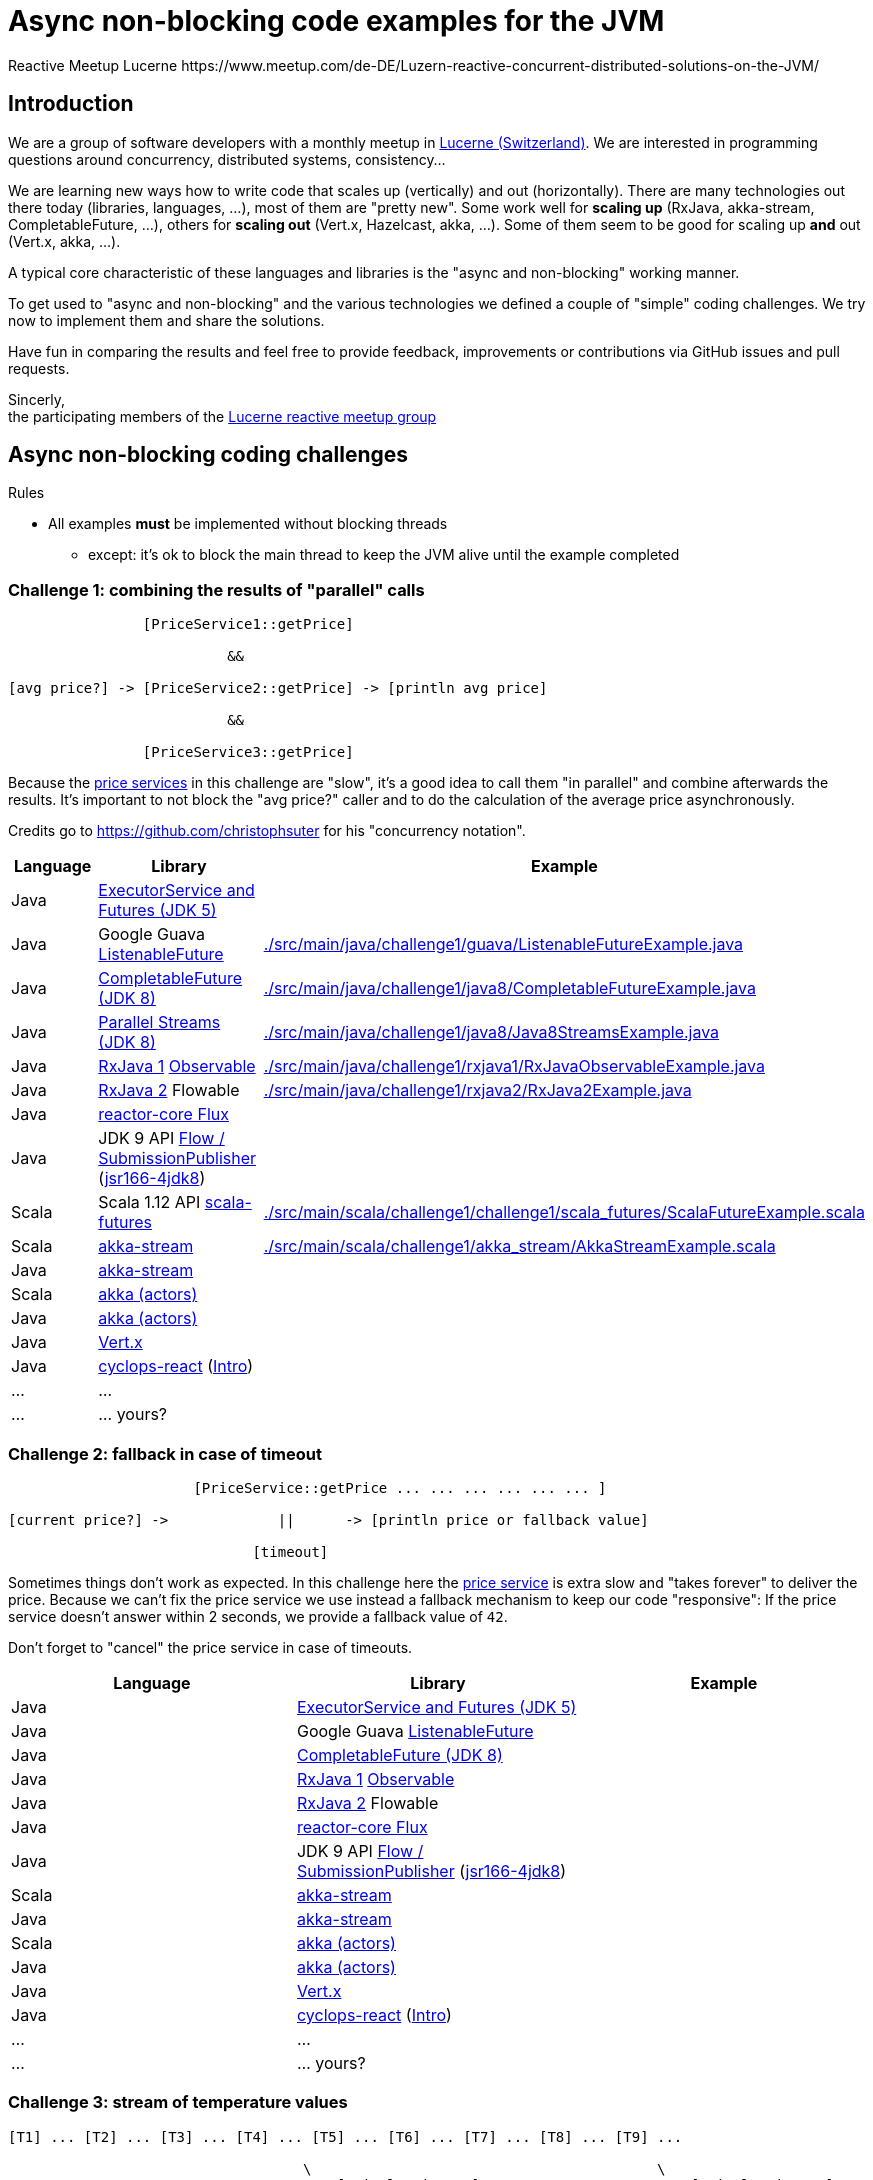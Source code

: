 = Async non-blocking code examples for the JVM
Reactive Meetup Lucerne https://www.meetup.com/de-DE/Luzern-reactive-concurrent-distributed-solutions-on-the-JVM/
:imagesdir: ./docs

== Introduction

We are a group of software developers with a monthly meetup in https://goo.gl/maps/NpfJhDWsCnw[Lucerne (Switzerland)].
We are interested in programming questions around concurrency, distributed systems, consistency...

We are learning new ways how to write code that scales up (vertically) and out (horizontally).
There are many technologies out there today (libraries, languages, ...), most of them are "pretty new".
Some work well for *scaling up* (RxJava, akka-stream, CompletableFuture, ...), others for *scaling out* (Vert.x, Hazelcast, akka, ...).
Some of them seem to be good for scaling up *and* out (Vert.x, akka, ...).

A typical core characteristic of these languages and libraries is the "async and non-blocking" working manner.

To get used to "async and non-blocking" and the various technologies we defined a couple of "simple" coding challenges.
We try now to implement them and share the solutions.

Have fun in comparing the results and feel free to provide feedback, improvements or contributions via GitHub issues and pull requests.

Sincerly, +
the participating members of the https://www.meetup.com/de-DE/Luzern-reactive-concurrent-distributed-solutions-on-the-JVM/[Lucerne reactive meetup group]


== Async non-blocking coding challenges

Rules

* All examples *must* be implemented without blocking threads
** except: it's ok to block the main thread to keep the JVM alive until the example completed

=== Challenge 1: combining the results of "parallel" calls

....

                [PriceService1::getPrice]

                          &&

[avg price?] -> [PriceService2::getPrice] -> [println avg price]

                          &&

                [PriceService3::getPrice]


....

Because the link:./src/main/java/externalLegacyCodeNotUnderOurControl/PriceService.java[price services] in this challenge are "slow", it's a good idea to call them "in parallel" and combine afterwards the results.
It's important to not block the "avg price?" caller and to do the calculation of the average price asynchronously.

Credits go to https://github.com/christophsuter for his "concurrency notation".

|===
| Language | Library | Example

| Java
| https://docs.oracle.com/javase/tutorial/essential/concurrency/exinter.html[ExecutorService and Futures (JDK 5)]
|

| Java
| Google Guava https://github.com/google/guava/wiki/ListenableFutureExplained[ListenableFuture]
| link:./src/main/java/challenge1/guava/ListenableFutureExample.java[]

| Java
| https://docs.oracle.com/javase/8/docs/api/java/util/concurrent/CompletableFuture.html[CompletableFuture (JDK 8)]
| link:./src/main/java/challenge1/java8/CompletableFutureExample.java[]

| Java
| http://www.oracle.com/technetwork/articles/java/ma14-java-se-8-streams-2177646.html[Parallel Streams (JDK 8)]
| link:./src/main/java/challenge1/java8/Java8StreamsExample.java[]

| Java
| https://github.com/ReactiveX/RxJava[RxJava 1] http://reactivex.io/documentation/observable.html[Observable]
| link:./src/main/java/challenge1/rxjava1/RxJavaObservableExample.java[]

| Java
| https://github.com/ReactiveX/RxJava/wiki/What's-different-in-2.0[RxJava 2] Flowable
| link:./src/main/java/challenge1/rxjava2/RxJava2Example.java[]

| Java
| https://github.com/reactor/reactor-core[reactor-core Flux]
|

| Java
| JDK 9 API http://jsr166-concurrency.10961.n7.nabble.com/jdk9-Candidate-classes-Flow-and-SubmissionPublisher-td11967.html[Flow / SubmissionPublisher] (http://g.oswego.edu/dl/concurrency-interest[jsr166-4jdk8])
|

| Scala
| Scala 1.12 API http://www.scala-lang.org/api/current/[scala-futures]
| link:./src/main/scala/challenge1/challenge1/scala_futures/ScalaFutureExample.scala[]

| Scala
| http://doc.akka.io/docs/akka/2.4/scala/stream/index.html[akka-stream]
| link:./src/main/scala/challenge1/akka_stream/AkkaStreamExample.scala[]

| Java
| http://doc.akka.io/docs/akka/2.4/java/stream/index.html[akka-stream]
|

| Scala
| http://doc.akka.io/docs/akka/2.4/scala/index-actors.html[akka (actors)]
|

| Java
| http://doc.akka.io/docs/akka/2.4/java/index-actors.html[akka (actors)]
|

| Java
| http://vertx.io/docs/vertx-core/java/[Vert.x]
|

| Java
| https://github.com/aol/cyclops-react[cyclops-react] (https://blog.jooq.org/2016/05/12/cyclops-react-organises-the-cambrian-explosion-of-java-8-libraries[Intro])
|

| ...
| ...
|

| ...
| ... yours?
|
|===

=== Challenge 2: fallback in case of timeout

....

                      [PriceService::getPrice ... ... ... ... ... ... ]

[current price?] ->             ||      -> [println price or fallback value]

                             [timeout]

....

Sometimes things don't work as expected. In this challenge here the link:./src/main/java/externalLegacyCodeNotUnderOurControl/PriceService.java[price service] is extra slow and "takes forever"
to deliver the price. Because we can't fix the price service we use instead a fallback mechanism to keep our code "responsive":
If the price service doesn't answer within 2 seconds, we provide a fallback value of `42`.

Don't forget to "cancel" the price service in case of timeouts.

|===
| Language | Library | Example

| Java
| https://docs.oracle.com/javase/tutorial/essential/concurrency/exinter.html[ExecutorService and Futures (JDK 5)]
|

| Java
| Google Guava https://github.com/google/guava/wiki/ListenableFutureExplained[ListenableFuture]
|

| Java
| https://docs.oracle.com/javase/8/docs/api/java/util/concurrent/CompletableFuture.html[CompletableFuture (JDK 8)]
|

| Java
| https://github.com/ReactiveX/RxJava[RxJava 1] http://reactivex.io/documentation/observable.html[Observable]
|

| Java
| https://github.com/ReactiveX/RxJava/wiki/What's-different-in-2.0[RxJava 2] Flowable
|

| Java
| https://github.com/reactor/reactor-core[reactor-core Flux]
|

| Java
| JDK 9 API http://jsr166-concurrency.10961.n7.nabble.com/jdk9-Candidate-classes-Flow-and-SubmissionPublisher-td11967.html[Flow / SubmissionPublisher] (http://g.oswego.edu/dl/concurrency-interest[jsr166-4jdk8])
|

| Scala
| http://doc.akka.io/docs/akka/2.4/scala/stream/index.html[akka-stream]
|

| Java
| http://doc.akka.io/docs/akka/2.4/java/stream/index.html[akka-stream]
|

| Scala
| http://doc.akka.io/docs/akka/2.4/scala/index-actors.html[akka (actors)]
|

| Java
| http://doc.akka.io/docs/akka/2.4/java/index-actors.html[akka (actors)]
|

| Java
| http://vertx.io/docs/vertx-core/java/[Vert.x]
|

| Java
| https://github.com/aol/cyclops-react[cyclops-react] (https://blog.jooq.org/2016/05/12/cyclops-react-organises-the-cambrian-explosion-of-java-8-libraries[Intro])
|

| ...
| ...
|

| ...
| ... yours?
|
|===

=== Challenge 3: stream of temperature values

....


[T1] ... [T2] ... [T3] ... [T4] ... [T5] ... [T6] ... [T7] ... [T8] ... [T9] ...

                                   \                                         \
                                    -> [println min max]                      -> [println min max]

....

We have a link:./src/main/java/externalLegacyCodeNotUnderOurControl/TemperatureValueSource.java[source of data].
It pushes every 2 seconds a new value `Tx` (the current temperature) to its observers.
We have one observer which prints out every 10 seconds the min and the max temperature.

|===
| Language | Library | Example

| Java
| https://docs.oracle.com/javase/tutorial/essential/concurrency/exinter.html[ExecutorService and Futures (JDK 5)]
|

| Java
| Google Guava https://github.com/google/guava/wiki/ListenableFutureExplained[ListenableFuture]
|

| Java
| https://docs.oracle.com/javase/8/docs/api/java/util/concurrent/CompletableFuture.html[CompletableFuture (JDK 8)]
|

| Java
| https://github.com/ReactiveX/RxJava[RxJava 1] http://reactivex.io/documentation/observable.html[Observable]
|

| Java
| https://github.com/ReactiveX/RxJava/wiki/What's-different-in-2.0[RxJava 2] Flowable
|

| Java
| https://github.com/reactor/reactor-core[reactor-core Flux]
|

| Java
| JDK 9 API http://jsr166-concurrency.10961.n7.nabble.com/jdk9-Candidate-classes-Flow-and-SubmissionPublisher-td11967.html[Flow / SubmissionPublisher] (http://g.oswego.edu/dl/concurrency-interest[jsr166-4jdk8])
|

| Scala
| http://doc.akka.io/docs/akka/2.4/scala/stream/index.html[akka-stream]
|

| Java
| http://doc.akka.io/docs/akka/2.4/java/stream/index.html[akka-stream]
|

| Scala
| http://doc.akka.io/docs/akka/2.4/scala/index-actors.html[akka (actors)]
|

| Java
| http://doc.akka.io/docs/akka/2.4/java/index-actors.html[akka (actors)]
|

| Java
| http://vertx.io/docs/vertx-core/java/[Vert.x]
|

| Java
| https://github.com/aol/cyclops-react[cyclops-react] (https://blog.jooq.org/2016/05/12/cyclops-react-organises-the-cambrian-explosion-of-java-8-libraries[Intro])
|

| ...
| ...
|

| ...
| ... yours?
|
|===


=== Challenge 4: request collapsing

....

        [current price?] ->                    -> [println price]
                            \                /

[current price?] -> [PriceService1::getPrice]  -> [println price]


....

Because calls to our link:./src/main/java/externalLegacyCodeNotUnderOurControl/PriceService.java[price service]
are "expensive", we'd like to "collapse" concurrent requests. This is a little bit like caching, but instead
of just sharing the results we share the ongoing calculation of a result.

|===
| Language | Library | Example

| Java
| https://docs.oracle.com/javase/tutorial/essential/concurrency/exinter.html[ExecutorService and Futures (JDK 5)]
|

| Java
| Google Guava https://github.com/google/guava/wiki/ListenableFutureExplained[ListenableFuture]
|

| Java
| https://docs.oracle.com/javase/8/docs/api/java/util/concurrent/CompletableFuture.html[CompletableFuture (JDK 8)]
|

| Java
| https://github.com/ReactiveX/RxJava[RxJava 1] http://reactivex.io/documentation/observable.html[Observable]
|

| Java
| https://github.com/ReactiveX/RxJava/wiki/What's-different-in-2.0[RxJava 2] Flowable
|

| Java
| https://github.com/reactor/reactor-core[reactor-core Flux]
|

| Java
| JDK 9 API http://jsr166-concurrency.10961.n7.nabble.com/jdk9-Candidate-classes-Flow-and-SubmissionPublisher-td11967.html[Flow / SubmissionPublisher] (http://g.oswego.edu/dl/concurrency-interest[jsr166-4jdk8])
|

| Scala
| http://doc.akka.io/docs/akka/2.4/scala/stream/index.html[akka-stream]
|

| Java
| http://doc.akka.io/docs/akka/2.4/java/stream/index.html[akka-stream]
|

| Scala
| http://doc.akka.io/docs/akka/2.4/scala/index-actors.html[akka (actors)]
|

| Java
| http://doc.akka.io/docs/akka/2.4/java/index-actors.html[akka (actors)]
|

| Java
| http://vertx.io/docs/vertx-core/java/[Vert.x]
|

| Java
| https://github.com/aol/cyclops-react[cyclops-react] (https://blog.jooq.org/2016/05/12/cyclops-react-organises-the-cambrian-explosion-of-java-8-libraries[Intro])
|

| ...
| ...
|

| ...
| ... yours?
|
|===
